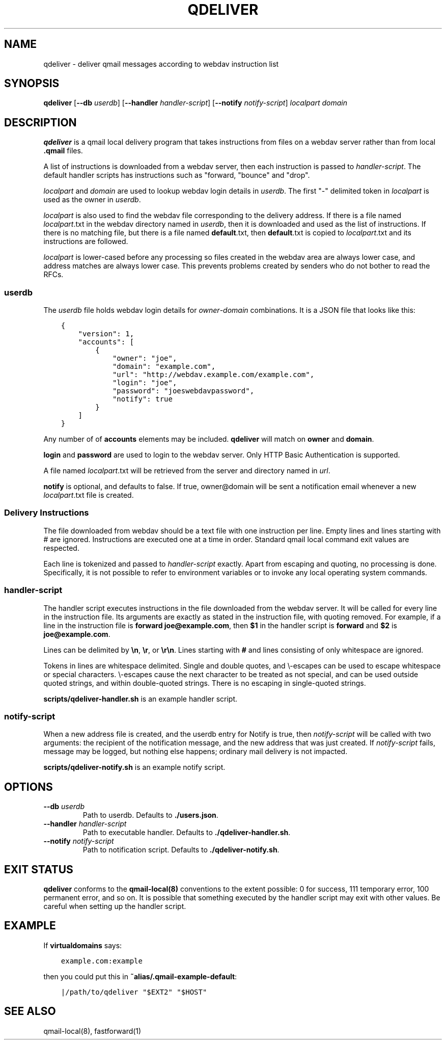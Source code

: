 .TH QDELIVER 1

.SH NAME
qdeliver \- deliver qmail messages according to webdav instruction list

.SH SYNOPSIS
.B qdeliver
[\fB--db\fP \fIuserdb\fP]
[\fB--handler\fP \fIhandler-script\fP]
[\fB--notify\fP \fInotify-script\fP]
\fIlocalpart\fP
\fIdomain\fP

.SH DESCRIPTION
\fBqdeliver\fP is a qmail local delivery program that takes instructions from files on a webdav server rather than from local \fB.qmail\fP files.

A list of instructions is downloaded from a webdav server, then each instruction is passed to \fIhandler-script\fP.
The default handler scripts has instructions such as "forward, "bounce" and "drop".

\fIlocalpart\fP and \fIdomain\fP are used to lookup webdav login details in \fIuserdb\fP.
The first "-" delimited token in \fIlocalpart\fP is used as the owner in \fIuserdb\fP.

\fIlocalpart\fP is also used to find the webdav file corresponding to the delivery address.
If there is a file named \fIlocalpart\fP.txt in the webdav directory named in \fIuserdb\fP, then it is downloaded and used as the list of instructions.
If there is no matching file, but there is a file named \fBdefault\fP.txt, then \fBdefault\fP.txt is copied to \fIlocalpart\fP.txt and its instructions are followed.

\fIlocalpart\fP is lower-cased before any processing so files created in the webdav area are always lower case, and address matches are always lower case.
This prevents problems created by senders who do not bother to read the RFCs.

.SS userdb
The \fIuserdb\fP file holds webdav login details for \fIowner\fP-\fIdomain\fP combinations.
It is a JSON file that looks like this:

.ft C
.in +3
.nf
{
    "version": 1,
    "accounts": [
        {
            "owner": "joe",
            "domain": "example.com",
            "url": "http://webdav.example.com/example.com",
            "login": "joe",
            "password": "joeswebdavpassword",
            "notify": true
        }
    ]
}
.fi
.in -3
.ft P

Any number of of \fBaccounts\fP elements may be included.
\fBqdeliver\fP will match on \fBowner\fP and \fBdomain\fP.

\fBlogin\fP and \fBpassword\fP are used to login to the webdav server.
Only HTTP Basic Authentication is supported.

A file named \fIlocalpart\fP.txt will be retrieved from the server and directory named in \fIurl\fP.

\fBnotify\fP is optional, and defaults to false.
If true, owner@domain will be sent a notification email whenever a new \fIlocalpart\fP.txt file is created.

.SS Delivery Instructions

The file downloaded from webdav should be a text file with one instruction per line.
Empty lines and lines starting with # are ignored.
Instructions are executed one at a time in order.
Standard qmail local command exit values are respected.

Each line is tokenized and passed to \fIhandler-script\fP exactly.
Apart from escaping and quoting, no processing is done.
Specifically, it is not possible to refer to environment variables or to invoke any local operating system commands.

.SS handler-script

The handler script executes instructions in the file downloaded from the webdav server.
It will be called for every line in the instruction file.
Its arguments are exactly as stated in the instruction file, with quoting removed.
For example, if a line in the instruction file is \fBforward joe@example.com\fP, then \fB$1\fP in the handler script is \fBforward\fP and \fB$2\fP is \fBjoe@example.com\fP.

Lines can be delimited by \fB\\n\fP, \fB\\r\fP, or \fB\\r\\n\fP.
Lines starting with \fB#\fP and lines consisting of only whitespace are ignored.

Tokens in lines are whitespace delimited.
Single and double quotes, and \\-escapes can be used to escape whitespace or special characters.
\\-escapes cause the next character to be treated as not special, and can be used outside quoted strings, and within double-quoted strings.
There is no escaping in single-quoted strings.

\fBscripts/qdeliver-handler.sh\fP is an example handler script.

.SS notify-script

When a new address file is created, and the userdb entry for Notify is true, then \fInotify-script\fP will be called with two arguments: the recipient of the notification message, and the new address that was just created.
If \fInotify-script\fP fails, message may be logged, but nothing else happens; ordinary mail delivery is not impacted.

\fBscripts/qdeliver-notify.sh\fP is an example notify script.

.SH OPTIONS

.TP
\fB--db\fP \fIuserdb\fP
Path to userdb.
Defaults to \fB./users.json\fP.

.TP
\fB--handler\fP \fIhandler-script\fP
Path to executable handler.
Defaults to \fB./qdeliver-handler.sh\fP.

.TP
\fB--notify\fP \fInotify-script\fP
Path to notification script.
Defaults to \fB./qdeliver-notify.sh\fP.

.SH EXIT STATUS

\fBqdeliver\fP conforms to the \fBqmail-local(8)\fP conventions to the extent possible: 0 for success, 111 temporary error, 100 permanent error, and so on.
It is possible that something executed by the handler script may exit with other values.
Be careful when setting up the handler script.

.SH EXAMPLE

If \fBvirtualdomains\fP says:

.ft C
.in +3
.nf
example.com:example
.fi
.in -3
.ft P

then you could put this in \fB~alias/.qmail-example-default\fP:

.ft C
.in +3
.nf
|/path/to/qdeliver "$EXT2" "$HOST"
.fi
.in -3
.ft P

.SH SEE ALSO

qmail-local(8), fastforward(1)